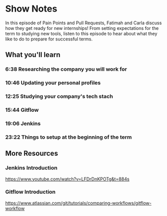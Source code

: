 * Show Notes
  In this episode of Pain Points and Pull Requests, Fatimah and Carla discuss how they get ready for new internships! From setting expectations for the term to studying new tools, listen to this episode to hear
about what they like to do to prepare for successful terms.
** What you'll learn
*** 6:38 Researching the company you will work for
*** 10:46 Updating your personal profiles
*** 12:25 Studying your company's tech stach
*** 15:44 Gitflow
*** 19:06 Jenkins
*** 23:22 Things to setup at the beginning of the term
** More Resources
*** Jenkins Introduction
    https://www.youtube.com/watch?v=LFDrDnKPOTg&t=884s
*** Gitflow Introduction
    https://www.atlassian.com/git/tutorials/comparing-workflows/gitflow-workflow
